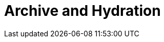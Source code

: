 = Archive and Hydration
:description:
:sectanchors: 
:url-repo:  
:page-tags: 
:figure-caption!:
:table-caption!:
:example-caption!:
